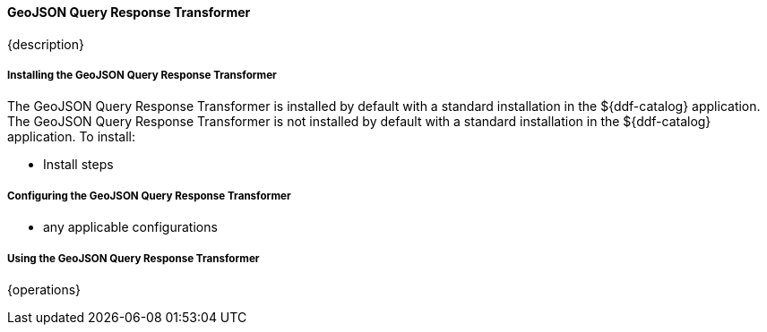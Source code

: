 ==== GeoJSON Query Response Transformer

{description}

===== Installing the GeoJSON Query Response Transformer

The GeoJSON Query Response Transformer is installed by default with a standard installation in the ${ddf-catalog} application.
The GeoJSON Query Response Transformer is not installed by default with a standard installation in the ${ddf-catalog} application.
To install:

* Install steps

===== Configuring the GeoJSON Query Response Transformer

* any applicable configurations

===== Using the GeoJSON Query Response Transformer

{operations}

